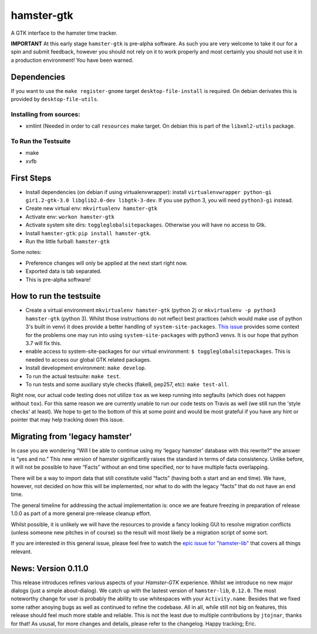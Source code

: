 ===============================
hamster-gtk
===============================

.. image:: https://img.shields.io/pypi/v/hamster-gtk.svg
        :target: https://pypi.python.org/pypi/hamster-gtk

.. image:: https://img.shields.io/travis/projecthamster/hamster-gtk/master.svg
        :target: https://travis-ci.org/projecthamster/hamster-gtk

.. .. image:: https://readthedocs.org/projects/hamster-gtk/badge/?version=latest
        :target: https://readthedocs.org/projects/hamster-gtk/?badge=latest
        :alt: Documentation Status


A GTK interface to the hamster time tracker.

**IMPORTANT**
At this early stage ``hamster-gtk`` is pre-alpha software. As such you are very
welcome to take it our for a spin and submit feedback, however you should not
rely on it to work properly and most certainly you should not use it in a
production environment!
You have been warned.

Dependencies
-------------

If you want to use the ``make register-gnome`` target ``desktop-file-install``
is required. On debian derivates this is provided by ``desktop-file-utils``.

Installing from sources:
~~~~~~~~~~~~~~~~~~~~~~~~
- xmllint (Needed in order to call ``resources`` make target. On debian this is
  part of the ``libxml2-utils`` package.

To Run the Testsuite
~~~~~~~~~~~~~~~~~~~~~
- make
- xvfb

First Steps
------------
* Install dependencies (on debian if using virtualenvwrapper):
  install ``virtualenvwrapper python-gi gir1.2-gtk-3.0 libglib2.0-dev
  libgtk-3-dev``.
  If you use python 3, you will need ``python3-gi`` instead.
* Create new virtual env: ``mkvirtualenv hamster-gtk``
* Activate env: ``workon hamster-gtk``
* Activate system site dirs: ``toggleglobalsitepackages``. Otherwise you will
  have no access to Gtk.
* Install ``hamster-gtk``: ``pip install hamster-gtk``.
* Run the little furball: ``hamster-gtk``

Some notes:

* Preference changes will only be applied at the next start right now.
* Exported data is tab separated.
* This is pre-alpha software!

How to run the testsuite
-------------------------
- Create a virtual environment ``mkvirtualenv hamster-gtk`` (python 2) or
  ``mkvirtualenv -p python3 hamster-gtk`` (python 3). Whilst those instructions
  do not reflect best practices (which would make use of python 3's built in
  venv) it does provide a better handling of ``system-site-packages``.
  `This issue <http://bugs.python.org/issue24875>`_ provides some context for
  the problems one may run into using ``system-site-packages`` with python3
  venvs. It is our hope that python 3.7 will fix this.
- enable access to system-site-packages for our virtual environment:
  ``$ toggleglobalsitepackages``. This is needed to access our global GTK
  related packages.
- Install development environment: ``make develop``.
- To run the actual testsuite: ``make test``.
- To run tests and some auxiliary style checks (flake8, pep257, etc):
  ``make test-all``.

Right now, our actual code testing does not utilize ``tox`` as we keep running
into segfaults (which does not happen without ``tox``).
For  this same reason we are currently unable to run our code tests on Travis
as well (we still run the 'style checks' at least).
We hope to get to the bottom of this at some point and would be most grateful
if you have any hint or pointer that may help tracking down this issue.

Migrating from 'legacy hamster'
---------------------------------
In case you are wondering “Will I be able to continue using my ‘legacy
hamster’ database with this rewrite?” the answer is “yes and no.” This new
version of hamster significantly raises the standard in terms of data
consistency. Unlike before, it will not be possible to have “Facts” without
an end time specified, nor to have multiple facts overlapping.

There will be a way to import data that still constitute valid “facts” (having
both a start and an end time). We have, however, not decided on how this will
be implemented, nor what to do with the legacy “facts” that do not have
an end time.

The general timeline for addressing the actual implementation is: once we are
feature freezing in preparation of release 1.0.0 as part of a more general
pre-release cleanup effort.

Whilst possible, it is unlikely we will have the resources to provide a fancy
looking GUI to resolve migration conflicts (unless someone new pitches in of
course) so the result will most likely be a migration script of some sort.

If you are interested in this general issue, please feel free to watch the
`epic issue for
"hamster-lib" <https://projecthamster.atlassian.net/browse/LIB-12>`_ that
covers all things relevant.

News: Version 0.11.0
----------------------
This release introduces refines various aspects of your *Hamster-GTK*
experience. Whilst we introduce no new major dialogs (just a simple
about-dialog). We catch up with the lastest version of ``hamster-lib``,
``0.12.0``. The most noteworthy change for user is probably the ability to use
whitespaces with your ``Activity.name``. Besides that we fixed some rather
anoying bugs as well as continued to refine the codebase. All in all, while
still not big on features, this release should feel much more stable and
reliable. This is not the least due to multiple contributions by ``jtojnar``,
thanks for that! As ususal, for more changes and details, please refer to the
changelog. Happy tracking; Eric.
